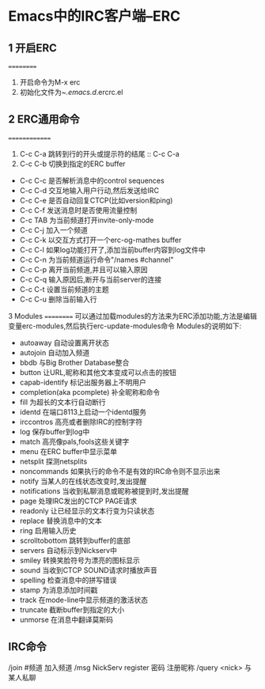 * Emacs中的IRC客户端--ERC

** 1 开启ERC
==========
 1. 开启命令为M-x erc
 2. 初始化文件为~/.emacs.d/.ercrc.el

** 2 ERC通用命令
==============
 1. C-c C-a
   跳转到行的开头或提示符的结尾 :: C-c C-a
 2. C-c C-b
   切换到指定的ERC buffer
 * C-c C-c
   是否解析消息中的control sequences
 * C-c C-d
   交互地输入用户行动,然后发送给IRC
 * C-c C-e
   是否自动回复CTCP(比如version和ping)
 * C-c C-f
   发送消息时是否使用流量控制
 * C-c TAB
   为当前频道打开invite-only-mode
 * C-c C-j
   加入一个频道
 * C-c C-k
   以交互方式打开一个erc-og-mathes buffer
 * C-c C-l
   如果log功能打开了,添加当前buffer内容到log文件中
 * C-c C-n
   为当前频道运行命令"/names #channel"
 * C-c C-p
   离开当前频道,并且可以输入原因
 * C-c C-q
   输入原因后,断开与当前server的连接
 * C-c C-t
   设置当前频道的主题
 * C-c C-u
   删除当前输入行

3 Modules
==========
 可以通过加载modules的方法来为ERC添加功能,方法是编辑变量erc-modules,然后执行erc-update-modules命令
 Modules的说明如下:
 * autoaway
   自动设置离开状态
 * autojoin
   自动加入频道
 * bbdb
   与Big Brother Database整合
 * button
   让URL,昵称和其他文本变成可以点击的按钮
 * capab-identify
   标记出服务器上不明用户
 * completion(aka pcomplete)
   补全昵称和命令
 * fill
   为超长的文本行自动断行
 * identd
   在端口8113上启动一个identd服务
 * irccontros
   高亮或者删除IRC的控制字符
 * log
   保存buffer到log中
 * match
   高亮像pals,fools这些关键字
 * menu
   在ERC buffer中显示菜单
 * netsplit
   探测netsplits
 * noncommands
   如果执行的命令不是有效的IRC命令则不显示出来
 * notify
   当某人的在线状态改变时,发出提醒
 * notifications
   当收到私聊消息或昵称被提到时,发出提醒
 * page
   处理IRC发出的CTCP PAGE请求
 * readonly
   让已经显示的文本行变为只读状态
 * replace
   替换消息中的文本
 * ring
   启用输入历史
 * scrolltobottom
   跳转到buffer的底部
 * servers
   自动标示到Nickserv中
 * smiley
   转换笑脸符号为漂亮的图标显示
 * sound
   当收到CTCP SOUND请求时播放声音
 * spelling
   检查消息中的拼写错误
 * stamp
   为消息添加时间戳
 * track
   在mode-line中显示频道的激活状态
 * truncate
   截断buffer到指定的大小
 * unmorse
   在消息中翻译莫斯码



** IRC命令
/join #频道 加入频道
/msg NickServ register 密码 注册昵称
/query <nick> 与某人私聊
